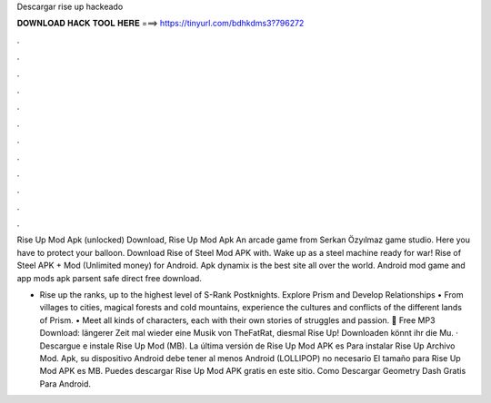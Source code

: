 Descargar rise up hackeado



𝐃𝐎𝐖𝐍𝐋𝐎𝐀𝐃 𝐇𝐀𝐂𝐊 𝐓𝐎𝐎𝐋 𝐇𝐄𝐑𝐄 ===> https://tinyurl.com/bdhkdms3?796272



.



.



.



.



.



.



.



.



.



.



.



.

Rise Up Mod Apk (unlocked) Download, Rise Up Mod Apk An arcade game from Serkan Özyılmaz game studio. Here you have to protect your balloon. Download Rise of Steel Mod APK with. Wake up as a steel machine ready for war! Rise of Steel APK + Mod (Unlimited money) for Android. Apk dynamix is the best site all over the world. Android mod game and app mods apk parsent safe direct free download.

• Rise up the ranks, up to the highest level of S-Rank Postknights. Explore Prism and Develop Relationships • From villages to cities, magical forests and cold mountains, experience the cultures and conflicts of the different lands of Prism. • Meet all kinds of characters, each with their own stories of struggles and passion. 🎵 Free MP3 Download:  längerer Zeit mal wieder eine Musik von TheFatRat, diesmal Rise Up! Downloaden könnt ihr die Mu. · Descargue e instale Rise Up Mod (MB). La última versión de Rise Up Mod APK es Para instalar Rise Up Archivo Mod. Apk, su dispositivo Android debe tener al menos Android (LOLLIPOP) no necesario El tamaño para Rise Up Mod APK es MB. Puedes descargar Rise Up Mod APK gratis en este sitio. Como Descargar Geometry Dash Gratis Para Android.
